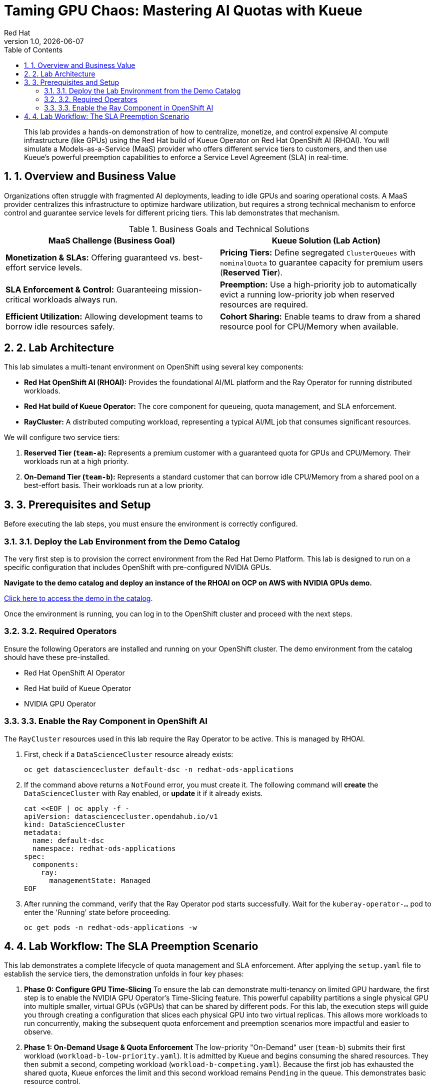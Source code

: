 = Taming GPU Chaos: Mastering AI Quotas with Kueue
:author: Red Hat
:revnumber: 1.0
:revdate: {docdate}
:toc: left
:toclevels: 3
:sectnums:

:description: A hands-on lab demonstrating how to enforce AI/ML SLAs using Red Hat OpenShift AI and the Kueue Operator.
:keywords: kueue, openshift, ai, ml, gpu, quota, preemption, ray, red hat

[abstract]
This lab provides a hands-on demonstration of how to centralize, monetize, and control expensive AI compute infrastructure (like GPUs) using the Red Hat build of Kueue Operator on Red Hat OpenShift AI (RHOAI). You will simulate a Models-as-a-Service (MaaS) provider who offers different service tiers to customers, and then use Kueue's powerful preemption capabilities to enforce a Service Level Agreement (SLA) in real-time.

== 1. Overview and Business Value

Organizations often struggle with fragmented AI deployments, leading to idle GPUs and soaring operational costs. A MaaS provider centralizes this infrastructure to optimize hardware utilization, but requires a strong technical mechanism to enforce control and guarantee service levels for different pricing tiers. This lab demonstrates that mechanism.

.Business Goals and Technical Solutions
|===
| MaaS Challenge (Business Goal) | Kueue Solution (Lab Action)

| *Monetization & SLAs:*
Offering guaranteed vs. best-effort service levels.
| *Pricing Tiers:*
Define segregated `ClusterQueues` with `nominalQuota` to guarantee capacity for premium users (*Reserved Tier*).

| *SLA Enforcement & Control:*
Guaranteeing mission-critical workloads always run.
| *Preemption:*
Use a high-priority job to automatically evict a running low-priority job when reserved resources are required.

| *Efficient Utilization:*
Allowing development teams to borrow idle resources safely.
| *Cohort Sharing:*
Enable teams to draw from a shared resource pool for CPU/Memory when available.
|===

== 2. Lab Architecture

This lab simulates a multi-tenant environment on OpenShift using several key components:

* *Red Hat OpenShift AI (RHOAI):* Provides the foundational AI/ML platform and the Ray Operator for running distributed workloads.
* *Red Hat build of Kueue Operator:* The core component for queueing, quota management, and SLA enforcement.
* *RayCluster:* A distributed computing workload, representing a typical AI/ML job that consumes significant resources.

We will configure two service tiers:

1.  *Reserved Tier (`team-a`):* Represents a premium customer with a guaranteed quota for GPUs and CPU/Memory. Their workloads run at a high priority.
2.  *On-Demand Tier (`team-b`):* Represents a standard customer that can borrow idle CPU/Memory from a shared pool on a best-effort basis. Their workloads run at a low priority.

== 3. Prerequisites and Setup

Before executing the lab steps, you must ensure the environment is correctly configured.

=== 3.1. Deploy the Lab Environment from the Demo Catalog

The very first step is to provision the correct environment from the Red Hat Demo Platform. This lab is designed to run on a specific configuration that includes OpenShift with pre-configured NVIDIA GPUs.

*Navigate to the demo catalog and deploy an instance of the **RHOAI on OCP on AWS with NVIDIA GPUs** demo.*

link:{https://catalog.demo.redhat.com/catalog?search=RHOAI+on+OCP+on+AWS+with+NVIDIA+GPUs&item=babylon-catalog-prod%2Fsandboxes-gpte.ocp4-demo-rhods-nvidia-gpu-aws.prod}[Click here to access the demo in the catalog].

Once the environment is running, you can log in to the OpenShift cluster and proceed with the next steps.

=== 3.2. Required Operators

Ensure the following Operators are installed and running on your OpenShift cluster. The demo environment from the catalog should have these pre-installed.

* Red Hat OpenShift AI Operator
* Red Hat build of Kueue Operator
* NVIDIA GPU Operator

=== 3.3. Enable the Ray Component in OpenShift AI

The `RayCluster` resources used in this lab require the Ray Operator to be active. This is managed by RHOAI.

. First, check if a `DataScienceCluster` resource already exists:
+
[.console-input]
[source,bash]
----
oc get datasciencecluster default-dsc -n redhat-ods-applications
----

. If the command above returns a `NotFound` error, you must create it. The following command will **create** the `DataScienceCluster` with Ray enabled, or **update** it if it already exists.

+
[.console-input]
[source,bash]
----
cat <<EOF | oc apply -f -
apiVersion: datasciencecluster.opendahub.io/v1
kind: DataScienceCluster
metadata:
  name: default-dsc
  namespace: redhat-ods-applications
spec:
  components:
    ray:
      managementState: Managed
EOF
----

. After running the command, verify that the Ray Operator pod starts successfully. Wait for the `kuberay-operator-...` pod to enter the 'Running' state before proceeding.
+
[.console-input]
[source,bash]
----
oc get pods -n redhat-ods-applications -w
----

== 4. Lab Workflow: The SLA Preemption Scenario

This lab demonstrates a complete lifecycle of quota management and SLA enforcement. After applying the `setup.yaml` file to establish the service tiers, the demonstration unfolds in four key phases:

. *Phase 0: Configure GPU Time-Slicing*
To ensure the lab can demonstrate multi-tenancy on limited GPU hardware, the first step is to enable the NVIDIA GPU Operator's Time-Slicing feature. This powerful capability partitions a single physical GPU into multiple smaller, virtual GPUs (vGPUs) that can be shared by different pods. For this lab, the execution steps will guide you through creating a configuration that slices each physical GPU into two virtual replicas. This allows more workloads to run concurrently, making the subsequent quota enforcement and preemption scenarios more impactful and easier to observe.

. *Phase 1: On-Demand Usage & Quota Enforcement*
The low-priority "On-Demand" user (`team-b`) submits their first workload (`workload-b-low-priority.yaml`). It is admitted by Kueue and begins consuming the shared resources. They then submit a second, competing workload (`workload-b-competing.yaml`). Because the first job has exhausted the shared quota, Kueue enforces the limit and this second workload remains `Pending` in the queue. This demonstrates basic resource control.

. *Phase 2: SLA Invocation*
The high-priority "Reserved" user (`team-a`) submits their critical workload (`workload-a-high-priority.yaml`). This workload has a right to its guaranteed resources, but those resources (specifically CPU/Memory) are currently being used by `team-b`'s running job.

. *Phase 3: Live Preemption*
Kueue's preemption logic activates. It identifies that `team-a`'s workload has a higher priority and a claim to the resources. Kueue automatically revokes the admission of `team-b`'s workload, which causes its pods to be terminated. As soon as the resources are freed, Kueue admits `team-a`'s workload, which then starts running. The SLA has been enforced automatically, without any manual intervention.

